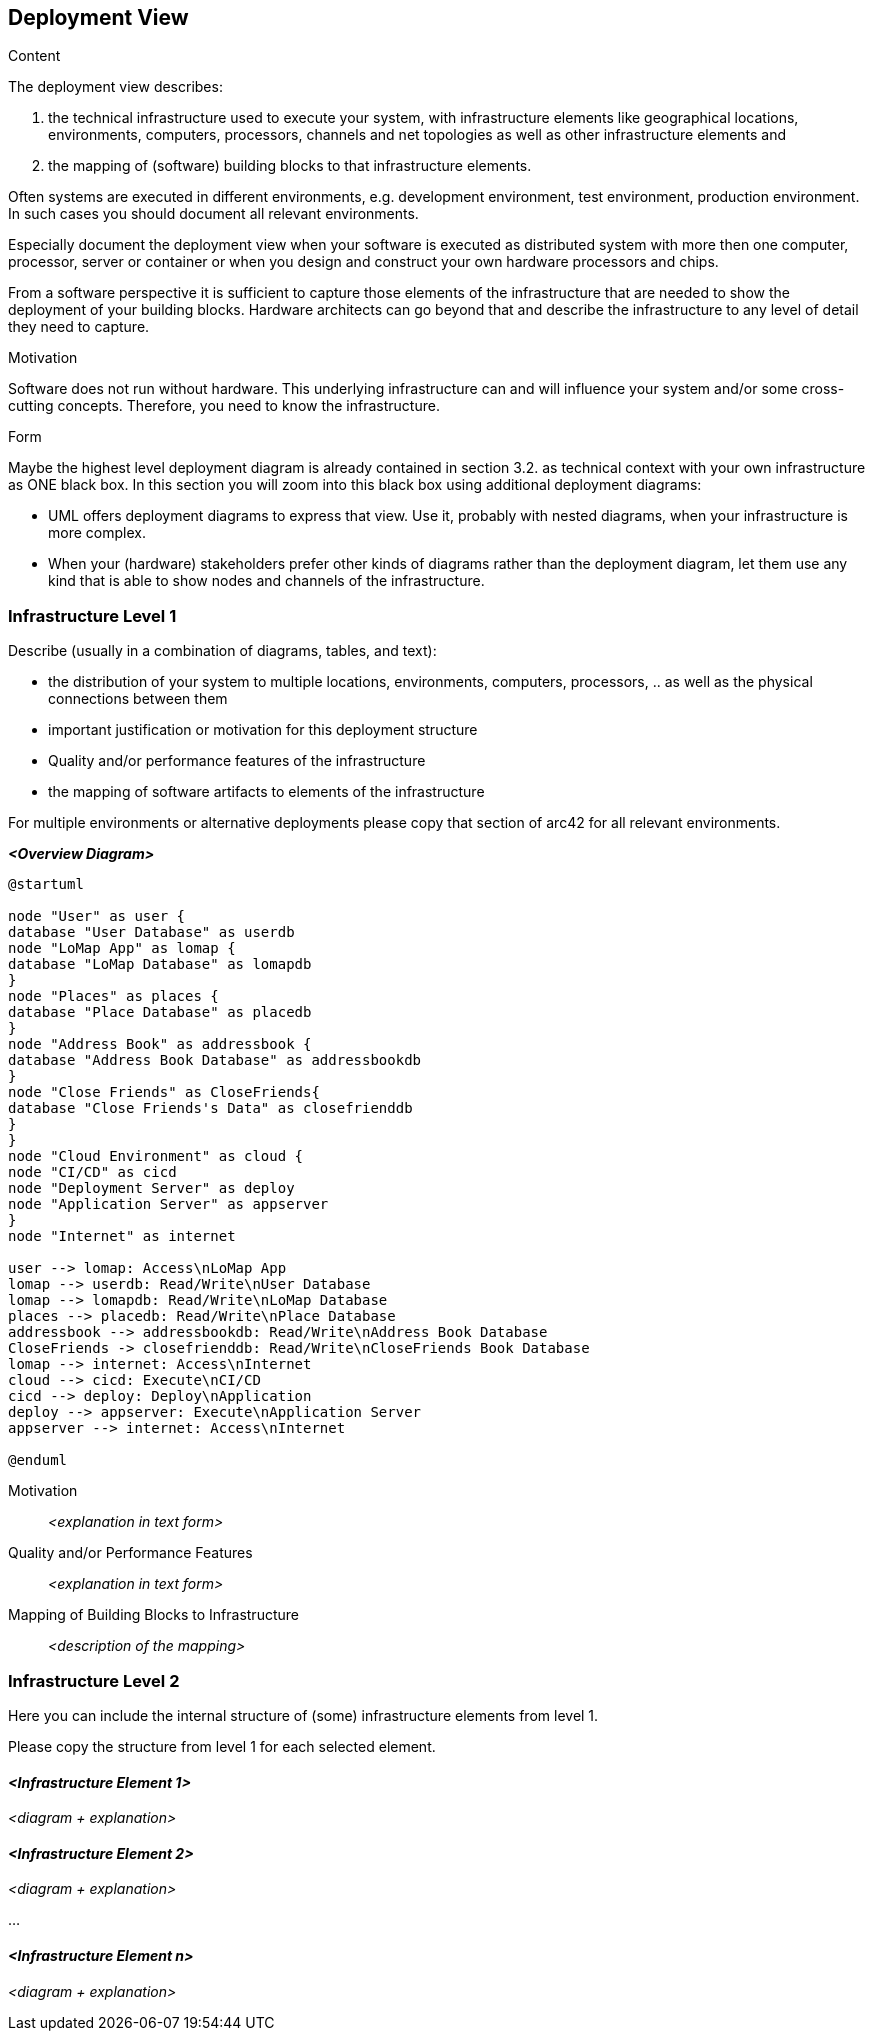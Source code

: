 [[section-deployment-view]]


== Deployment View

[role="arc42help"]
****
.Content
The deployment view describes:

 1. the technical infrastructure used to execute your system, with infrastructure elements like geographical locations, environments, computers, processors, channels and net topologies as well as other infrastructure elements and

2. the mapping of (software) building blocks to that infrastructure elements.

Often systems are executed in different environments, e.g. development environment, test environment, production environment. In such cases you should document all relevant environments.

Especially document the deployment view when your software is executed as distributed system with more then one computer, processor, server or container or when you design and construct your own hardware processors and chips.

From a software perspective it is sufficient to capture those elements of the infrastructure that are needed to show the deployment of your building blocks. Hardware architects can go beyond that and describe the infrastructure to any level of detail they need to capture.

.Motivation
Software does not run without hardware.
This underlying infrastructure can and will influence your system and/or some
cross-cutting concepts. Therefore, you need to know the infrastructure.

.Form

Maybe the highest level deployment diagram is already contained in section 3.2. as
technical context with your own infrastructure as ONE black box. In this section you will
zoom into this black box using additional deployment diagrams:

* UML offers deployment diagrams to express that view. Use it, probably with nested diagrams,
when your infrastructure is more complex.
* When your (hardware) stakeholders prefer other kinds of diagrams rather than the deployment diagram, let them use any kind that is able to show nodes and channels of the infrastructure.
****

=== Infrastructure Level 1

[role="arc42help"]
****
Describe (usually in a combination of diagrams, tables, and text):

*  the distribution of your system to multiple locations, environments, computers, processors, .. as well as the physical connections between them
*  important justification or motivation for this deployment structure
* Quality and/or performance features of the infrastructure
*  the mapping of software artifacts to elements of the infrastructure

For multiple environments or alternative deployments please copy that section of arc42 for all relevant environments.
****

_**<Overview Diagram>**_

[plantuml,"DeploymentOverview",png]

----
@startuml

node "User" as user {
database "User Database" as userdb
node "LoMap App" as lomap {
database "LoMap Database" as lomapdb
}
node "Places" as places {
database "Place Database" as placedb
}
node "Address Book" as addressbook {
database "Address Book Database" as addressbookdb
}
node "Close Friends" as CloseFriends{
database "Close Friends's Data" as closefrienddb
}
}
node "Cloud Environment" as cloud {
node "CI/CD" as cicd
node "Deployment Server" as deploy
node "Application Server" as appserver
}
node "Internet" as internet

user --> lomap: Access\nLoMap App
lomap --> userdb: Read/Write\nUser Database
lomap --> lomapdb: Read/Write\nLoMap Database
places --> placedb: Read/Write\nPlace Database
addressbook --> addressbookdb: Read/Write\nAddress Book Database
CloseFriends -> closefrienddb: Read/Write\nCloseFriends Book Database
lomap --> internet: Access\nInternet
cloud --> cicd: Execute\nCI/CD
cicd --> deploy: Deploy\nApplication
deploy --> appserver: Execute\nApplication Server
appserver --> internet: Access\nInternet

@enduml

----

Motivation::

_<explanation in text form>_

Quality and/or Performance Features::

_<explanation in text form>_

Mapping of Building Blocks to Infrastructure::
_<description of the mapping>_


=== Infrastructure Level 2

[role="arc42help"]
****
Here you can include the internal structure of (some) infrastructure elements from level 1.

Please copy the structure from level 1 for each selected element.
****

==== _<Infrastructure Element 1>_

_<diagram + explanation>_

==== _<Infrastructure Element 2>_

_<diagram + explanation>_

...

==== _<Infrastructure Element n>_

_<diagram + explanation>_
